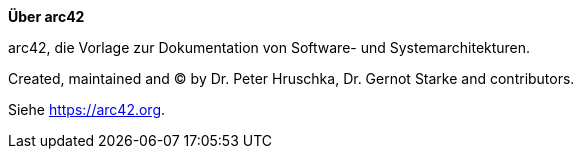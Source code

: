 :homepage: https://arc42.org

:keywords: software-architecture, documentation, template, arc42

:numbered!:

**Über arc42**

[role="lead"]
arc42, die Vorlage zur Dokumentation von Software- und Systemarchitekturen.


Created, maintained and (C) by Dr. Peter Hruschka, Dr. Gernot Starke and contributors.

Siehe https://arc42.org.

